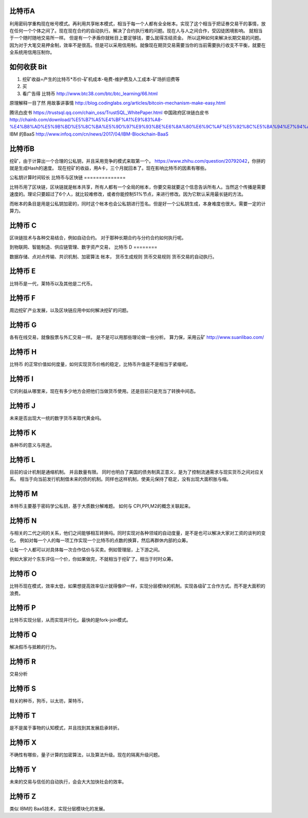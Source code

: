 比特币A
=======

利用密码学重构现在帐号模式。再利用共享帐本模式，相当于每一个人都有全全帐本。实现了这个相当于把证券交易干的事情，放在任何一个个体之间了。现在现在合约的自动执行。解决了合约执行难的问题。现在人与人之间合作，受囚徒困境影响。 就相当于一个随时随地交易所一样。 但是有一个矛盾你就帐目上要足够钱，要么就得冻结资金。 所以这种如何来解决长期交易的问题。因为对于大笔交易押金制，效率不是很高。但是可以采用信用制。就像现在期货交易需要当你的当前需要执行收支不平衡，就要在全系统用信用压制你。 


如何收获 Bit
============

1. 挖矿收益=产生的比特币*币价-矿机成本-电费-维护费及人工成本-矿场折旧费等
2. 买
3. 看广告得 比特币 http://www.btc38.com/btc/btc_learning/66.html


原理解释一目了然 用故事讲事情  http://blog.codinglabs.org/articles/bitcoin-mechanism-make-easy.html

腾讯白皮书 https://trustsql.qq.com/chain_oss/TrustSQL_WhitePaper.html
中国政府区块链白皮书 http://chainb.com/download/%E5%B7%A5%E4%BF%A1%E9%83%A8-%E4%B8%AD%E5%9B%BD%E5%8C%BA%E5%9D%97%E9%93%BE%E6%8A%80%E6%9C%AF%E5%92%8C%E5%BA%94%E7%94%A8%E5%8F%91%E5%B1%95%E7%99%BD%E7%9A%AE%E4%B9%A61014.pdf
IBM 的BaaS http://www.infoq.com/cn/news/2017/04/IBM-Blockchain-BaaS

比特币B
=======

挖矿，由于计算出一个合理的公私钥，并且采用竞争的模式来取第一个。
https://www.zhihu.com/question/20792042，你拼的就是生成Hash的速度。
现在挖矿的收益，用A卡，三个月就回本了。现在影响比特币的因素有哪些。

公私钥计算时间较长
比特币与区快链
==============

比特币用了区块链，区块链就是帐本共享，所有人都有一个全局的帐本，你要交易就要这个信息告诉所有人。当然这个传播是需要速度的。理论只要超过了6个人，就比较难修改，或者你能控制51%节点，来进行修改。因为它默认采用最长链的方法。

而帐本的条目是用是公私钥加密的，同时这个帐本也会公私钥进行签名。但是好一个公私钥生成，本身难度也很大。需要一定的计算力。 


比特币 C
========

区块链技术与各种交易结合，例如自动合约。 对于那种长期合约与分约合约如何执行呢。

到物联网、智能制造、供应链管理、数字资产交易，
比特币 D
========

数据存储、点对点传输、共识机制、加密算法
帐本，
货币生成规则
货币交易规则
货币交易的自动执行。

比特币 E
========

比特币是一代，莱特币以及其他是二代币。

比特币 F
========

周边挖矿产业发展，以及区块链应用中如何解决挖矿的问题。

比特币 G
========

各有在线交易，就像股票与外汇交易一样。 是不是可以用那些理论做一些分析。
算力保，采用云矿 http://www.suanlibao.com/

比特币 H
========

比特币 的正常价值如何度量，如何实现货币价格的稳定，比特币升值是不是相当于紧缩呢。


比特币 I
========

它的利益从哪里来，现在有多少地方会把他们当做货币使用。还是目前只是充当了转换中间态。

比特币 J
========

未来是否出现大一统的数字货币来取代黄金吗。

比特币 K
========

各种币的意义与用途。

比特币 L
========

目前的设计机制是通缩机制。 并且数量有限。 同时也明白了美国的债务制真正意义，是为了控制流通需求与现实货币之间对应关系。
相当于向当前发行机制借未来的债的机制。同样也这样机制，使美元保持了稳定，没有出现大面积胀与缩。


比特币 M
========

本特币主要基于密码学公私钥，基于大质数分解难题。 如何与 CPI,PPI,M2的概念关联起来。

比特币 N
========

与相关的二代之间的关系，他们之间能够相互转换吗。同时实现对各种领域的自动度量，是不是也可以解决大家对工资的谈判的变化。
例如对每一个人的每一项工作实现一个比特币的点数的换算，然后再群休内部的众筹。

让每一个人都可以对具体每一次合作估价与买卖。例如管理层，上下游之间。

例如大家对个东东评估一个价，你如果做完，不就相当于挖矿了。相当于时时众筹。

比特币 O
========

比特币现在模式，效率太低，如果想提高效率估计就得像IP一样，实现分层模块的机制。实现各级矿工合作方式。而不是大面积的浪费。

比特币 P
========

比特币实现分层，从而实现并行化。最快的是fork-join模式。

比特币 Q
========

解决假币与抵赖的行为。

比特币 R
========

交易分析

比特币 S
========

相关的种币，狗币，以太坊，莱特币，

比特币 T
========

是不是属于事物的认知模式，并且找到其发展启承转折。


比特币 X
========

不确性有哪些，量子计算的加密算法，以及算法升级。现在的隔离升级问题。

比特币 Y
========

未来的交易与信任的自动执行，会会大大加快社会的效率。

比特币 Z
=========

类似 IBM的 BaaS技术，实现分层模块化的发展。


